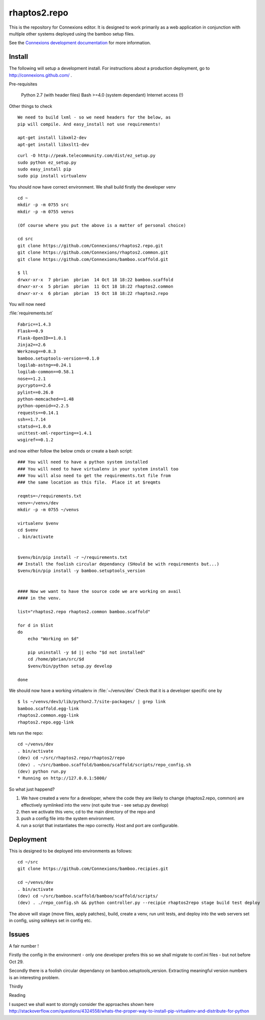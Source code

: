 .. Paul Brian, Michael Mulich, (C) 2012 Rice University

   This software is subject to the provisions of the GNU Lesser General
   Public License Version 2.1 (LGPL).  See LICENSE.txt for details.

=============
rhaptos2.repo
=============

This is the repository for Connexions editor.  It is designed to work
primarily as a web application in conjunction with multiple other systems
deployed using the bamboo setup files.

See the `Connexions development documentation
<http://connexions.github.com/>`_ for more information.

Install
-------

The following will setup a development install. For instructions about
a production deployment, go to http://connexions.github.com/ .

Pre-requisites

     Python 2.7 (with header files)
     Bash >=4.0      (system dependant)
     Internet access (!)

Other things to check
::
   We need to build lxml - so we need headers for the below, as 
   pip will compile. And easy_install not use requirements!
   
   apt-get install libxml2-dev
   apt-get install libxslt1-dev



::

   curl -O http://peak.telecommunity.com/dist/ez_setup.py
   sudo python ez_setup.py
   sudo easy_install pip      
   sudo pip install virtualenv

You should now have correct environment.
We shall build firstly the developer venv

::
   
   cd ~
   mkdir -p -m 0755 src
   mkdir -p -m 0755 venvs
 
   (Of course where you put the above is a matter of personal choice)

   cd src
   git clone https://github.com/Connexions/rhaptos2.repo.git
   git clone https://github.com/Connexions/rhaptos2.common.git
   git clone https://github.com/Connexions/bamboo.scaffold.git

   $ ll
   drwxr-xr-x  7 pbrian  pbrian  14 Oct 18 18:22 bamboo.scaffold
   drwxr-xr-x  5 pbrian  pbrian  11 Oct 18 18:22 rhaptos2.common
   drwxr-xr-x  6 pbrian  pbrian  15 Oct 18 18:22 rhaptos2.repo

   
You will now need 

:file:`requirements.txt`

::

    Fabric==1.4.3
    Flask==0.9
    Flask-OpenID==1.0.1
    Jinja2==2.6
    Werkzeug==0.8.3
    bamboo.setuptools-version==0.1.0
    logilab-astng==0.24.1
    logilab-common==0.58.1
    nose==1.2.1
    pycrypto==2.6
    pylint==0.26.0
    python-memcached==1.48
    python-openid==2.2.5
    requests==0.14.1
    ssh==1.7.14
    statsd==1.0.0
    unittest-xml-reporting==1.4.1
    wsgiref==0.1.2

and now either follow the below cmds or create a bash script::

    ### You will need to have a python system installed
    ### You will need to have virtualenv in your system install too
    ### You will also need to get the requirements.txt file from 
    ### the same location as this file.  Place it at $reqmts

    reqmts=~/requirements.txt
    venv=~/venvs/dev
    mkdir -p -m 0755 ~/venvs

    virtualenv $venv 
    cd $venv
    . bin/activate


    $venv/bin/pip install -r ~/requirements.txt
    ## Install the foolish circular dependancy (SHould be with requirements but...)
    $venv/bin/pip install -y bamboo.setuptools_version


    #### Now we want to have the source code we are working on avail
    #### in the venv.

    list="rhaptos2.repo rhaptos2.common bamboo.scaffold"

    for d in $list
    do
	echo "Working on $d"

	pip uninstall -y $d || echo "$d not installed"
	cd /home/pbrian/src/$d
	$venv/bin/python setup.py develop

    done


We should now have a working virtualenv in :file:`~/venvs/dev`
Check that it is a developer specific one by ::

    $ ls ~/venvs/dev3/lib/python2.7/site-packages/ | grep link
    bamboo.scaffold.egg-link
    rhaptos2.common.egg-link
    rhaptos2.repo.egg-link

lets run the repo::

   cd ~/venvs/dev
   . bin/activate
   (dev) cd ~/src/rhaptos2.repo/rhaptos2/repo
   (dev) . ~/src/bamboo.scaffold/bamboo/scaffold/scripts/repo_config.sh 
   (dev) python run.py
   * Running on http://127.0.0.1:5000/

So what just happend?

1. We have created a venv for a developer, where the code they are likely to change (rhaptos2.repo, common)
   are effectively symlinked into the venv (not quite true - see setup.py develop)

2. then we activate this venv, cd to the main directory of the repo and 

3. push a config file into the system environment.

4. run a script that instantiates the repo correctly.  Host and port are configurable.


Deployment
----------

This is designed to be deployed into environments as follows::

   cd ~/src  
   git clone https://github.com/Connexions/bamboo.recipies.git

   cd ~/venvs/dev
   . bin/activate
   (dev) cd ~/src/bamboo.scaffold/bamboo/scaffold/scripts/
   (dev) . ./repo_config.sh && python controller.py --recipie rhaptos2repo stage build test deploy

The above will stage (move files, apply patches), build, create a
venv, run unit tests, and deploy into the web servers set in config,
using sshkeys set in config etc.


Issues
------

A fair number !

Firstly the config in the environment - only one developer prefers
this so we shall migrate to conf.ini files - but not before Oct 29.

Secondly there is a foolish circular dependancy on
bamboo.setuptools_version.  Extracting meaningful version numbers is
an interesting problem.

Thirdly 

Reading

I suspect we shall want to storngly consider the approaches shown here 
http://stackoverflow.com/questions/4324558/whats-the-proper-way-to-install-pip-virtualenv-and-distribute-for-python

.. http://s3.pixane.com/pip_distribute.png
